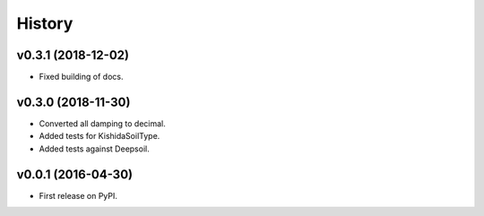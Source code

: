 =======
History
=======

v0.3.1 (2018-12-02)
-------------------

- Fixed building of docs.

v0.3.0 (2018-11-30)
-------------------

- Converted all damping to decimal.
- Added tests for KishidaSoilType.
- Added tests against Deepsoil.

v0.0.1 (2016-04-30)
-------------------

- First release on PyPI.
